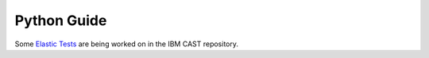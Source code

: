 Python Guide
============

Some `Elastic Tests`_ are being worked on in the IBM CAST repository.



.. _Elastic Tests: https://github.com/IBM/CAST/tree/master/csm_big_data/Python/elastic_tests


